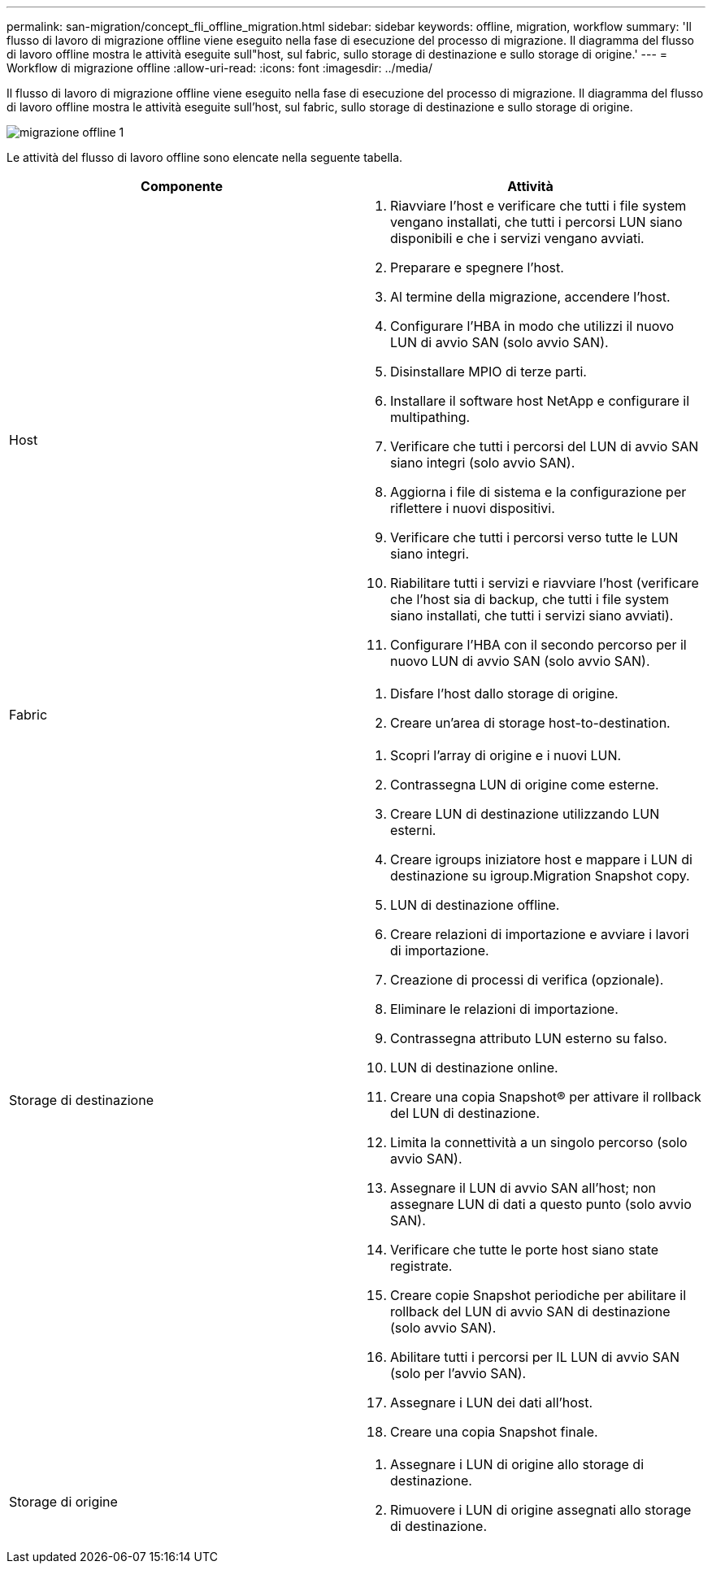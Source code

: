 ---
permalink: san-migration/concept_fli_offline_migration.html 
sidebar: sidebar 
keywords: offline, migration, workflow 
summary: 'Il flusso di lavoro di migrazione offline viene eseguito nella fase di esecuzione del processo di migrazione. Il diagramma del flusso di lavoro offline mostra le attività eseguite sull"host, sul fabric, sullo storage di destinazione e sullo storage di origine.' 
---
= Workflow di migrazione offline
:allow-uri-read: 
:icons: font
:imagesdir: ../media/


[role="lead"]
Il flusso di lavoro di migrazione offline viene eseguito nella fase di esecuzione del processo di migrazione. Il diagramma del flusso di lavoro offline mostra le attività eseguite sull'host, sul fabric, sullo storage di destinazione e sullo storage di origine.

image::../media/offline_migration_1.png[migrazione offline 1]

Le attività del flusso di lavoro offline sono elencate nella seguente tabella.

[cols="2*"]
|===
| Componente | Attività 


 a| 
Host
 a| 
. Riavviare l'host e verificare che tutti i file system vengano installati, che tutti i percorsi LUN siano disponibili e che i servizi vengano avviati.
. Preparare e spegnere l'host.
. Al termine della migrazione, accendere l'host.
. Configurare l'HBA in modo che utilizzi il nuovo LUN di avvio SAN (solo avvio SAN).
. Disinstallare MPIO di terze parti.
. Installare il software host NetApp e configurare il multipathing.
. Verificare che tutti i percorsi del LUN di avvio SAN siano integri (solo avvio SAN).
. Aggiorna i file di sistema e la configurazione per riflettere i nuovi dispositivi.
. Verificare che tutti i percorsi verso tutte le LUN siano integri.
. Riabilitare tutti i servizi e riavviare l'host (verificare che l'host sia di backup, che tutti i file system siano installati, che tutti i servizi siano avviati).
. Configurare l'HBA con il secondo percorso per il nuovo LUN di avvio SAN (solo avvio SAN).




 a| 
Fabric
 a| 
. Disfare l'host dallo storage di origine.
. Creare un'area di storage host-to-destination.




 a| 
Storage di destinazione
 a| 
. Scopri l'array di origine e i nuovi LUN.
. Contrassegna LUN di origine come esterne.
. Creare LUN di destinazione utilizzando LUN esterni.
. Creare igroups iniziatore host e mappare i LUN di destinazione su igroup.Migration Snapshot copy.
. LUN di destinazione offline.
. Creare relazioni di importazione e avviare i lavori di importazione.
. Creazione di processi di verifica (opzionale).
. Eliminare le relazioni di importazione.
. Contrassegna attributo LUN esterno su falso.
. LUN di destinazione online.
. Creare una copia Snapshot® per attivare il rollback del LUN di destinazione.
. Limita la connettività a un singolo percorso (solo avvio SAN).
. Assegnare il LUN di avvio SAN all'host; non assegnare LUN di dati a questo punto (solo avvio SAN).
. Verificare che tutte le porte host siano state registrate.
. Creare copie Snapshot periodiche per abilitare il rollback del LUN di avvio SAN di destinazione (solo avvio SAN).
. Abilitare tutti i percorsi per IL LUN di avvio SAN (solo per l'avvio SAN).
. Assegnare i LUN dei dati all'host.
. Creare una copia Snapshot finale.




 a| 
Storage di origine
 a| 
. Assegnare i LUN di origine allo storage di destinazione.
. Rimuovere i LUN di origine assegnati allo storage di destinazione.


|===
